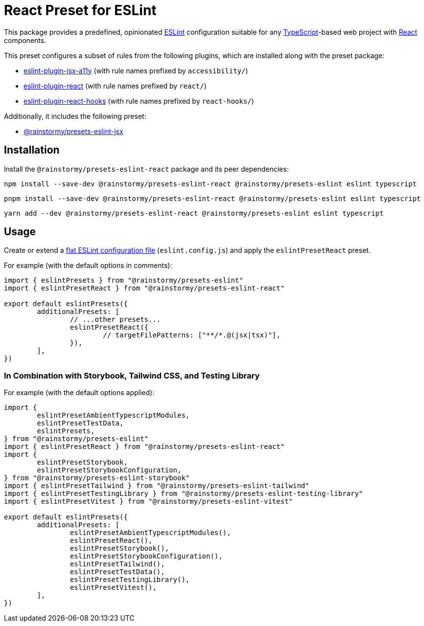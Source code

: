 = React Preset for ESLint
:experimental:
:source-highlighter: highlight.js

This package provides a predefined, opinionated https://eslint.org[ESLint] configuration suitable for any https://www.typescriptlang.org[TypeScript]-based web project with https://react.dev[React] components.

This preset configures a subset of rules from the following plugins, which are installed along with the preset package:

* https://github.com/jsx-eslint/eslint-plugin-jsx-a11y#supported-rules[eslint-plugin-jsx-a11y] (with rule names prefixed by `accessibility/`)
* https://github.com/jsx-eslint/eslint-plugin-react#list-of-supported-rules[eslint-plugin-react] (with rule names prefixed by `react/`)
* https://github.com/facebook/react/tree/main/packages/eslint-plugin-react-hooks#custom-configuration[eslint-plugin-react-hooks] (with rule names prefixed by `react-hooks/`)

Additionally, it includes the following preset:

* https://github.com/rainstormy/presets-web/tree/main/packages/presets-eslint-jsx[@rainstormy/presets-eslint-jsx]

== Installation
Install the `@rainstormy/presets-eslint-react` package and its peer dependencies:

[source,shell]
----
npm install --save-dev @rainstormy/presets-eslint-react @rainstormy/presets-eslint eslint typescript
----

[source,shell]
----
pnpm install --save-dev @rainstormy/presets-eslint-react @rainstormy/presets-eslint eslint typescript
----

[source,shell]
----
yarn add --dev @rainstormy/presets-eslint-react @rainstormy/presets-eslint eslint typescript
----

== Usage
Create or extend a https://eslint.org/docs/latest/use/configure/configuration-files-new[flat ESLint configuration file] (`eslint.config.js`) and apply the `eslintPresetReact` preset.

For example (with the default options in comments):

[source,javascript]
----
import { eslintPresets } from "@rainstormy/presets-eslint"
import { eslintPresetReact } from "@rainstormy/presets-eslint-react"

export default eslintPresets({
	additionalPresets: [
		// ...other presets...
		eslintPresetReact({
			// targetFilePatterns: ["**/*.@(jsx|tsx)"],
		}),
	],
})
----

=== In Combination with Storybook, Tailwind CSS, and Testing Library
For example (with the default options applied):

[source,javascript]
----
import {
	eslintPresetAmbientTypescriptModules,
	eslintPresetTestData,
	eslintPresets,
} from "@rainstormy/presets-eslint"
import { eslintPresetReact } from "@rainstormy/presets-eslint-react"
import {
	eslintPresetStorybook,
	eslintPresetStorybookConfiguration,
} from "@rainstormy/presets-eslint-storybook"
import { eslintPresetTailwind } from "@rainstormy/presets-eslint-tailwind"
import { eslintPresetTestingLibrary } from "@rainstormy/presets-eslint-testing-library"
import { eslintPresetVitest } from "@rainstormy/presets-eslint-vitest"

export default eslintPresets({
	additionalPresets: [
		eslintPresetAmbientTypescriptModules(),
		eslintPresetReact(),
		eslintPresetStorybook(),
		eslintPresetStorybookConfiguration(),
		eslintPresetTailwind(),
		eslintPresetTestData(),
		eslintPresetTestingLibrary(),
		eslintPresetVitest(),
	],
})
----
